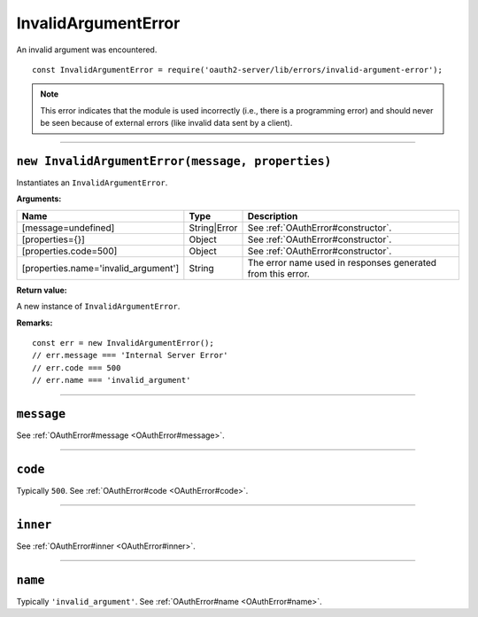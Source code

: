 ======================
 InvalidArgumentError
======================

An invalid argument was encountered.

::

  const InvalidArgumentError = require('oauth2-server/lib/errors/invalid-argument-error');

.. note:: This error indicates that the module is used incorrectly (i.e., there is a programming error) and should never be seen because of external errors (like invalid data sent by a client).

--------

.. _InvalidArgumentError#constructor:

``new InvalidArgumentError(message, properties)``
=================================================

Instantiates an ``InvalidArgumentError``.

**Arguments:**

+--------------------------------------+--------------+-------------------------------------------------------------+
| Name                                 | Type         | Description                                                 |
+======================================+==============+=============================================================+
| [message=undefined]                  | String|Error | See :ref:`OAuthError#constructor`.                          |
+--------------------------------------+--------------+-------------------------------------------------------------+
| [properties={}]                      | Object       | See :ref:`OAuthError#constructor`.                          |
+--------------------------------------+--------------+-------------------------------------------------------------+
| [properties.code=500]                | Object       | See :ref:`OAuthError#constructor`.                          |
+--------------------------------------+--------------+-------------------------------------------------------------+
| [properties.name='invalid_argument'] | String       | The error name used in responses generated from this error. |
+--------------------------------------+--------------+-------------------------------------------------------------+

**Return value:**

A new instance of ``InvalidArgumentError``.

**Remarks:**

::

  const err = new InvalidArgumentError();
  // err.message === 'Internal Server Error'
  // err.code === 500
  // err.name === 'invalid_argument'

--------

.. _InvalidArgumentError#message:

``message``
===========

See :ref:`OAuthError#message <OAuthError#message>`.

--------

.. _InvalidArgumentError#code:

``code``
========

Typically ``500``. See :ref:`OAuthError#code <OAuthError#code>`.

--------

.. _InvalidArgumentError#inner:

``inner``
=========

See :ref:`OAuthError#inner <OAuthError#inner>`.

--------

.. _InvalidArgumentError#name:

``name``
========

Typically ``'invalid_argument'``. See :ref:`OAuthError#name <OAuthError#name>`.


